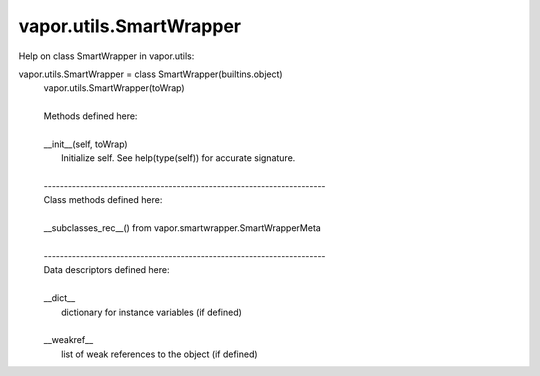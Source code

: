 .. _vapor.utils.SmartWrapper:


vapor.utils.SmartWrapper
------------------------


Help on class SmartWrapper in vapor.utils:

vapor.utils.SmartWrapper = class SmartWrapper(builtins.object)
 |  vapor.utils.SmartWrapper(toWrap)
 |  
 |  Methods defined here:
 |  
 |  __init__(self, toWrap)
 |      Initialize self.  See help(type(self)) for accurate signature.
 |  
 |  ----------------------------------------------------------------------
 |  Class methods defined here:
 |  
 |  __subclasses_rec__() from vapor.smartwrapper.SmartWrapperMeta
 |  
 |  ----------------------------------------------------------------------
 |  Data descriptors defined here:
 |  
 |  __dict__
 |      dictionary for instance variables (if defined)
 |  
 |  __weakref__
 |      list of weak references to the object (if defined)

